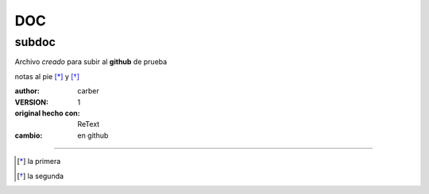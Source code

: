 DOC
===

subdoc
------

Archivo *creado* para subir al **github** de prueba

notas al pie [*]_ y [*]_

:author: carber
:VERSION: 1
:original hecho con: ReText
:cambio: en github

-----

.. [*] la primera
.. [*] la segunda
